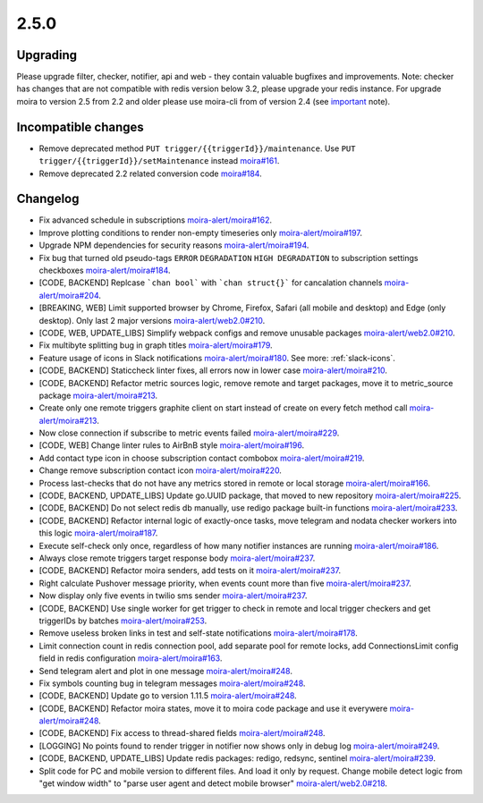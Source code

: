 .. _important: https://moira.readthedocs.io/en/release-2.5/release_notes/2_4_0.html

2.5.0
=====

Upgrading
---------

Please upgrade filter, checker, notifier, api and web - they contain valuable bugfixes and improvements.
Note: checker has changes that are not compatible with redis version below 3.2, please upgrade your redis instance.
For upgrade moira to version 2.5 from 2.2 and older please use moira-cli from of version 2.4 (see important_ note).

Incompatible changes
--------------------

- Remove deprecated method ``PUT trigger/{{triggerId}}/maintenance``. Use ``PUT trigger/{{triggerId}}/setMaintenance`` instead `moira#161 <https://github.com/moira-alert/moira/pull/161>`_.
- Remove deprecated 2.2 related conversion code `moira#184 <https://github.com/moira-alert/moira/issues/184>`_.

Changelog
---------

- Fix advanced schedule in subscriptions `moira-alert/moira#162 <https://github.com/moira-alert/moira/pull/162>`_.
- Improve plotting conditions to render non-empty timeseries only `moira-alert/moira#197 <https://github.com/moira-alert/moira/issues/197>`_.
- Upgrade NPM dependencies for security reasons `moira-alert/moira#194 <https://github.com/moira-alert/moira/issues/194>`_.
- Fix bug that turned old pseudo-tags ``ERROR`` ``DEGRADATION`` ``HIGH DEGRADATION`` to subscription settings checkboxes `moira-alert/moira#184 <https://github.com/moira-alert/moira/issues/184>`_.
- [CODE, BACKEND] Replcase ```chan bool``` with ```chan struct{}``` for cancalation channels `moira-alert/moira#204 <https://github.com/moira-alert/moira/pull/204>`_.
- [BREAKING, WEB] Limit supported browser by Chrome, Firefox, Safari (all mobile and desktop) and Edge (only desktop). Only last 2 major versions `moira-alert/web2.0#210 <https://github.com/moira-alert/web2.0/pull/210>`_.
- [CODE, WEB, UPDATE_LIBS] Simplify webpack configs and remove unusable packages `moira-alert/web2.0#210 <https://github.com/moira-alert/web2.0/pull/210>`_.
- Fix multibyte splitting bug in graph titles `moira-alert/moira#179 <https://github.com/moira-alert/moira/issues/179>`_.
- Feature usage of icons in Slack notifications `moira-alert/moira#180 <https://github.com/moira-alert/moira/issues/180>`_. See more: :ref:`slack-icons`.
- [CODE, BACKEND] Staticcheck linter fixes, all errors now in lower case `moira-alert/moira#210 <https://github.com/moira-alert/moira/pull/210>`_.
- [CODE, BACKEND] Refactor metric sources logic, remove remote and target packages, move it to metric_source package `moira-alert/moira#213 <https://github.com/moira-alert/moira/pull/213>`_.
- Create only one remote triggers graphite client on start instead of create on every fetch method call `moira-alert/moira#213 <https://github.com/moira-alert/moira/pull/213>`_.
- Now close connection if subscribe to metric events failed `moira-alert/moira#229 <https://github.com/moira-alert/moira/pull/229>`_.
- [CODE, WEB] Change linter rules to AirBnB style `moira-alert/moira#196 <https://github.com/moira-alert/moira/issues/196>`_.
- Add contact type icon in choose subscription contact combobox `moira-alert/moira#219 <https://github.com/moira-alert/moira/issues/219>`_.
- Change remove subscription contact icon `moira-alert/moira#220 <https://github.com/moira-alert/moira/issues/220>`_.
- Process last-checks that do not have any metrics stored in remote or local storage `moira-alert/moira#166 <https://github.com/moira-alert/moira/issues/166>`_.
- [CODE, BACKEND, UPDATE_LIBS] Update go.UUID package, that moved to new repository `moira-alert/moira#225 <https://github.com/moira-alert/moira/pull/225>`_.
- [CODE, BACKEND] Do not select redis db manually, use redigo package built-in functions `moira-alert/moira#233 <https://github.com/moira-alert/moira/pull/233>`_.
- [CODE, BACKEND] Refactor internal logic of exactly-once tasks, move telegram and nodata checker workers into this logic `moira-alert/moira#187 <https://github.com/moira-alert/moira/issues/187>`_.
- Execute self-check only once, regardless of how many notifier instances are running `moira-alert/moira#186 <https://github.com/moira-alert/moira/issues/186>`_.
- Always close remote triggers target response body `moira-alert/moira#237 <https://github.com/moira-alert/moira/pull/237>`_.
- [CODE, BACKEND] Refactor moira senders, add tests on it `moira-alert/moira#237 <https://github.com/moira-alert/moira/pull/247>`_.
- Right calculate Pushover message priority, when events count more than five `moira-alert/moira#237 <https://github.com/moira-alert/moira/pull/247>`_.
- Now display only five events in twilio sms sender `moira-alert/moira#237 <https://github.com/moira-alert/moira/pull/247>`_.
- [CODE, BACKEND] Use single worker for get trigger to check in remote and local trigger checkers and get triggerIDs by batches `moira-alert/moira#253 <https://github.com/moira-alert/moira/pull/253>`_.
- Remove useless broken links in test and self-state notifications `moira-alert/moira#178 <https://github.com/moira-alert/moira/issues/178>`_.
- Limit connection count in redis connection pool, add separate pool for remote locks, add ConnectionsLimit config field in redis configuration `moira-alert/moira#163 <https://github.com/moira-alert/moira/issues/163>`_.
- Send telegram alert and plot in one message `moira-alert/moira#248 <https://github.com/moira-alert/moira/pull/248>`_.
- Fix symbols counting bug in telegram messages `moira-alert/moira#248 <https://github.com/moira-alert/moira/pull/248>`_.
- [CODE, BACKEND] Update go to version 1.11.5 `moira-alert/moira#248 <https://github.com/moira-alert/moira/pull/260>`_.
- [CODE, BACKEND] Refactor moira states, move it to moira code package and use it everywere `moira-alert/moira#248 <https://github.com/moira-alert/moira/pull/259>`_.
- [CODE, BACKEND] Fix access to thread-shared fields `moira-alert/moira#248 <https://github.com/moira-alert/moira/pull/258>`_.
- [LOGGING] No points found to render trigger in notifier now shows only in debug log `moira-alert/moira#249 <https://github.com/moira-alert/moira/pull/249>`_.
- [CODE, BACKEND, UPDATE_LIBS] Update redis packages: redigo, redsync, sentinel `moira-alert/moira#239 <https://github.com/moira-alert/moira/pull/239>`_.
- Split code for PC and mobile version to different files. And load it only by request. Change mobile detect logic from "get window width" to "parse user agent and detect mobile browser" `moira-alert/web2.0#218 <https://github.com/moira-alert/web2.0/pull/218>`_.
